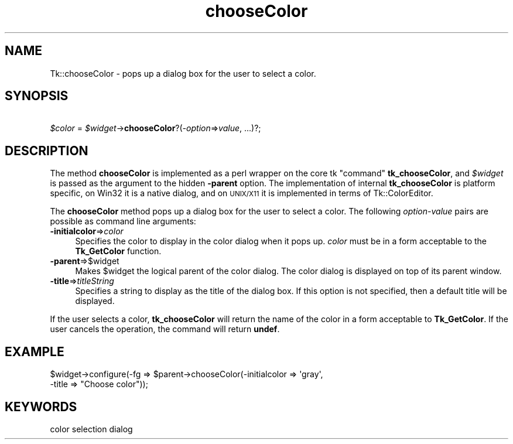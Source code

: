 .\" Automatically generated by Pod::Man 4.14 (Pod::Simple 3.40)
.\"
.\" Standard preamble:
.\" ========================================================================
.de Sp \" Vertical space (when we can't use .PP)
.if t .sp .5v
.if n .sp
..
.de Vb \" Begin verbatim text
.ft CW
.nf
.ne \\$1
..
.de Ve \" End verbatim text
.ft R
.fi
..
.\" Set up some character translations and predefined strings.  \*(-- will
.\" give an unbreakable dash, \*(PI will give pi, \*(L" will give a left
.\" double quote, and \*(R" will give a right double quote.  \*(C+ will
.\" give a nicer C++.  Capital omega is used to do unbreakable dashes and
.\" therefore won't be available.  \*(C` and \*(C' expand to `' in nroff,
.\" nothing in troff, for use with C<>.
.tr \(*W-
.ds C+ C\v'-.1v'\h'-1p'\s-2+\h'-1p'+\s0\v'.1v'\h'-1p'
.ie n \{\
.    ds -- \(*W-
.    ds PI pi
.    if (\n(.H=4u)&(1m=24u) .ds -- \(*W\h'-12u'\(*W\h'-12u'-\" diablo 10 pitch
.    if (\n(.H=4u)&(1m=20u) .ds -- \(*W\h'-12u'\(*W\h'-8u'-\"  diablo 12 pitch
.    ds L" ""
.    ds R" ""
.    ds C` ""
.    ds C' ""
'br\}
.el\{\
.    ds -- \|\(em\|
.    ds PI \(*p
.    ds L" ``
.    ds R" ''
.    ds C`
.    ds C'
'br\}
.\"
.\" Escape single quotes in literal strings from groff's Unicode transform.
.ie \n(.g .ds Aq \(aq
.el       .ds Aq '
.\"
.\" If the F register is >0, we'll generate index entries on stderr for
.\" titles (.TH), headers (.SH), subsections (.SS), items (.Ip), and index
.\" entries marked with X<> in POD.  Of course, you'll have to process the
.\" output yourself in some meaningful fashion.
.\"
.\" Avoid warning from groff about undefined register 'F'.
.de IX
..
.nr rF 0
.if \n(.g .if rF .nr rF 1
.if (\n(rF:(\n(.g==0)) \{\
.    if \nF \{\
.        de IX
.        tm Index:\\$1\t\\n%\t"\\$2"
..
.        if !\nF==2 \{\
.            nr % 0
.            nr F 2
.        \}
.    \}
.\}
.rr rF
.\" ========================================================================
.\"
.IX Title "chooseColor 3"
.TH chooseColor 3 "2013-11-15" "perl v5.32.0" "User Contributed Perl Documentation"
.\" For nroff, turn off justification.  Always turn off hyphenation; it makes
.\" way too many mistakes in technical documents.
.if n .ad l
.nh
.SH "NAME"
Tk::chooseColor \- pops up a dialog box for the user to select a color.
.SH "SYNOPSIS"
.IX Header "SYNOPSIS"
    \fI\f(CI$color\fI\fR = \fI\f(CI$widget\fI\fR\->\fBchooseColor\fR?(\fI\-option\fR=>\fIvalue\fR, ...)?;
.SH "DESCRIPTION"
.IX Header "DESCRIPTION"
The method \fBchooseColor\fR is implemented as a perl wrapper
on the core tk \*(L"command\*(R" \fBtk_chooseColor\fR, and \fI\f(CI$widget\fI\fR
is passed as the argument to the hidden \fB\-parent\fR option.
The implementation of internal \fBtk_chooseColor\fR is platform
specific, on Win32 it is a native dialog, and on \s-1UNIX/X11\s0 it is implemented
in terms of Tk::ColorEditor.
.PP
The \fBchooseColor\fR method pops up a dialog box for the
user to select a color. The following \fIoption-value\fR pairs are
possible as command line arguments:
.IP "\fB\-initialcolor\fR=>\fIcolor\fR" 4
.IX Item "-initialcolor=>color"
Specifies the color to display in the color dialog when it pops
up. \fIcolor\fR must be in a form acceptable to the \fBTk_GetColor\fR
function.
.IP "\fB\-parent\fR=>$widget" 4
.IX Item "-parent=>$widget"
Makes \f(CW$widget\fR the logical parent of the color dialog. The color
dialog is displayed on top of its parent window.
.IP "\fB\-title\fR=>\fItitleString\fR" 4
.IX Item "-title=>titleString"
Specifies a string to display as the title of the dialog box. If this
option is not specified, then a default title will be displayed.
.PP
If the user selects a color, \fBtk_chooseColor\fR will return the
name of the color in a form acceptable to \fBTk_GetColor\fR.  If the
user cancels the operation, the command will return \fBundef\fR.
.SH "EXAMPLE"
.IX Header "EXAMPLE"
.Vb 2
\& $widget\->configure(\-fg => $parent\->chooseColor(\-initialcolor => \*(Aqgray\*(Aq,
\&                                                \-title => "Choose color"));
.Ve
.SH "KEYWORDS"
.IX Header "KEYWORDS"
color selection dialog
